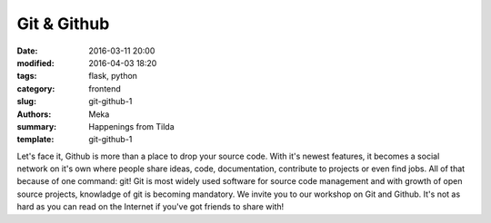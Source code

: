 Git & Github
############

:date: 2016-03-11 20:00
:modified: 2016-04-03 18:20
:tags: flask, python
:category: frontend
:slug: git-github-1
:authors: Meka
:summary: Happenings from Tilda
:template: git-github-1

Let's face it, Github is more than a place to drop your source code. With it's newest features, it becomes a social network on it's own where people share ideas, code, documentation, contribute to projects or even find jobs. All of that because of one command: git! Git is most widely used software for source code management and with growth of open source projects, knowladge of git is becoming mandatory. We invite you to our workshop on Git and Github. It's not as hard as you can read on the Internet if you've got friends to share with!
